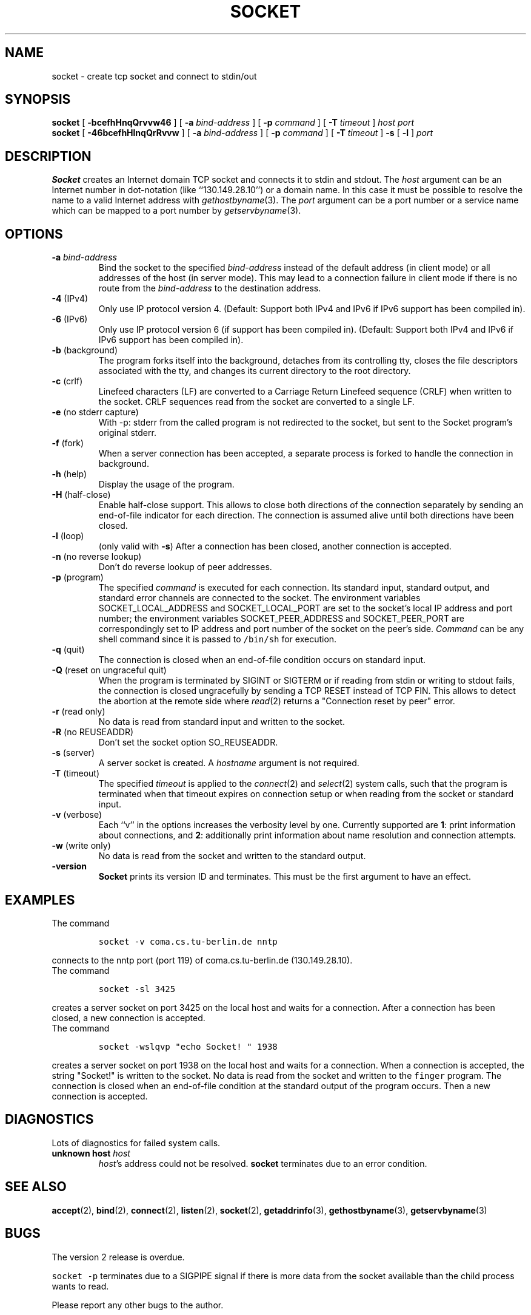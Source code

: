 .\" -*- nroff -*-
.ig
This file is part of Socket-1.5.

Copyright (c) 1992, 1999, 2000, 2001, 2002, 2003, 2005, 2006
Juergen Nickelsen <ni@jnickelsen.de> and Boris Nikolaus. All rights
reserved.

Redistribution and use in source and binary forms, with or without
modification, are permitted provided that the following conditions
are met:
1. Redistributions of source code must retain the above copyright
   notice, this list of conditions and the following disclaimer.
2. Redistributions in binary form must reproduce the above copyright
   notice, this list of conditions and the following disclaimer in the
   documentation and/or other materials provided with the distribution.

THIS SOFTWARE IS PROVIDED BY THE AUTHOR AND CONTRIBUTORS ``AS IS'' AND
ANY EXPRESS OR IMPLIED WARRANTIES, INCLUDING, BUT NOT LIMITED TO, THE
IMPLIED WARRANTIES OF MERCHANTABILITY AND FITNESS FOR A PARTICULAR PURPOSE
ARE DISCLAIMED.  IN NO EVENT SHALL THE AUTHOR OR CONTRIBUTORS BE LIABLE
FOR ANY DIRECT, INDIRECT, INCIDENTAL, SPECIAL, EXEMPLARY, OR CONSEQUENTIAL
DAMAGES (INCLUDING, BUT NOT LIMITED TO, PROCUREMENT OF SUBSTITUTE GOODS
OR SERVICES; LOSS OF USE, DATA, OR PROFITS; OR BUSINESS INTERRUPTION)
HOWEVER CAUSED AND ON ANY THEORY OF LIABILITY, WHETHER IN CONTRACT, STRICT
LIABILITY, OR TORT (INCLUDING NEGLIGENCE OR OTHERWISE) ARISING IN ANY WAY
OUT OF THE USE OF THIS SOFTWARE, EVEN IF ADVISED OF THE POSSIBILITY OF
SUCH DAMAGE.

     $Id$
..
.TH SOCKET 1 "Apr 08. 2007"
.SH NAME
socket \- create tcp socket and connect to stdin/out
.SH SYNOPSIS
.B socket
[
.B \-bcefhHnqQrvvw46
]
[
.B \-a
.I bind-address
]
[
.B \-p
.I command
]
[
.B \-T
.I timeout
]
.I host port
.br
.B socket
[
.B \-46bcefhHlnqQrRvvw
]
[
.B \-a
.I bind-address
]
[
.B \-p
.I command
]
[
.B \-T
.I timeout
]
.B \-s 
[
.B \-l
]
.I port
.SH DESCRIPTION
.B Socket
creates an Internet domain TCP socket and connects it to stdin and stdout.
The 
.I host
argument can be an Internet number in dot-notation (like
``130.149.28.10'') or a domain name. In this case it must be possible
to resolve the name to a valid Internet address with
.IR gethostbyname (3).
The 
.I port
argument can be a port number or a service name which can be mapped to
a port number by
.IR getservbyname (3).
.SH OPTIONS
.TP
.BI "\-a " bind-address
Bind the socket to the specified
.I bind-address
instead of the default address (in client mode) or all addresses of
the host (in server mode).
This may lead to a connection failure in client mode if there is no
route from the
.I bind-address
to the destination address.
.TP
.BR "\-4 " (IPv4)
Only use IP protocol version 4. (Default: Support both IPv4 and IPv6
if IPv6 support has been compiled in).
.TP
.BR "\-6 " (IPv6)
Only use IP protocol version 6 (if support has been compiled in).
(Default: Support both IPv4 and IPv6 if IPv6 support has been compiled
in).
.TP
.BR "\-b " (background)
The program forks itself into the background, detaches from its
controlling tty, closes the file descriptors associated with the tty,
and changes its current directory to the root directory.
.TP
.BR "\-c " (crlf)
Linefeed characters (LF) are converted to a Carriage Return Linefeed
sequence (CRLF) when written to the socket.
CRLF sequences read from the socket are converted to a single LF.
.TP
.BR "\-e " "(no stderr capture)"
With -p: stderr from the called program is not redirected to the
socket, but sent to the Socket program's original stderr.
.TP
.BR "\-f " (fork)
When a server connection has been accepted, a separate process is
forked to handle the connection in background.
.TP
.BR "\-h " (help)
Display the usage of the program.
.TP
.BR "\-H " (half-close)
Enable half-close support. This allows to close both directions of the
connection separately by sending an end-of-file indicator for each
direction. The connection is assumed alive until both directions have
been closed.
.TP
.BR "\-l " (loop)
(only valid with
.BR \-s )
After a connection has been closed,
another connection is accepted.
.TP 
.BR "\-n " "(no reverse lookup)"
Don't do reverse lookup of peer addresses.
.TP
.BR "\-p " (program)
The specified 
.I command
is executed for each connection. Its standard input, standard output,
and standard error channels are connected to the socket.
The environment variables SOCKET_LOCAL_ADDRESS and SOCKET_LOCAL_PORT
are set to the socket's local IP address and port number; the
environment variables SOCKET_PEER_ADDRESS and SOCKET_PEER_PORT are
correspondingly set to IP address and port number of the socket on
the peer's side.
.I Command
can be any shell command since it is passed to \fC/bin/sh\fP for
execution.
.TP
.BR "\-q " (quit)
The connection is closed when an end-of-file condition occurs on standard
input.
.TP
.BR "\-Q " "(reset on ungraceful quit)"
When the program is terminated by SIGINT or SIGTERM or if reading from
stdin or writing to stdout fails, the connection is closed
ungracefully by sending a TCP RESET instead of TCP FIN. This allows to
detect the abortion at the remote side where
.IR read (2)
returns a "Connection reset by peer" error.
.TP
.BR "\-r " "(read only)"
No data is read from standard input and written to the socket.
.TP
.BR "\-R " "(no REUSEADDR)"
Don't set the socket option SO_REUSEADDR.
.TP
.BR "\-s " (server)
A server socket is created.
A
.I hostname 
argument is not required.
.TP
.BR "\-T " (timeout)
The specified
.I timeout
is applied to the
.IR connect (2)
and
.IR select (2)
system calls, such that the program is terminated when that timeout
expires on connection setup or when reading from the socket or
standard input.
.TP
.BR "\-v " (verbose)
Each ``v'' in the options increases the verbosity level by one.
Currently supported are 
.BR 1 :
print information about connections, and 
.BR 2 :
additionally print information about name resolution and connection
attempts.
.TP
.BR "\-w " "(write only)"
No data is read from the socket and written to the standard output.
.TP
.B \-version
.B Socket
prints its version ID and terminates. 
This must be the first argument to have an effect.
.SH EXAMPLES
The command
.IP
\fCsocket -v coma.cs.tu-berlin.de nntp\fP
.LP
connects to the nntp port (port 119) of coma.cs.tu-berlin.de
(130.149.28.10).
.br
The command
.IP
\fCsocket \-sl 3425\fP
.LP
creates a server socket on port 3425 on the local host and waits for a
connection.
After a connection has been closed, a new connection is accepted. 
.br
The command
.IP
\fCsocket \-wslqvp "echo Socket! " 1938\fP
.LP
creates a server socket on port 1938 on the local host and waits for a
connection. When a connection is accepted, the string "Socket!" is
written to the socket. No data is read from the socket and written to
the \fCfinger\fP program. The connection is closed when an end-of-file
condition at the standard output of the program occurs. Then a new
connection is accepted.
.SH DIAGNOSTICS
Lots of diagnostics for failed system calls.
.TP
.BI "unknown host " host
.IR host 's
address could not be resolved.
.B socket
terminates due to an error condition.
.SH SEE ALSO
.BR accept (2),
.BR bind (2),
.BR connect (2), 
.BR listen (2), 
.BR socket (2),
.BR getaddrinfo (3),
.BR gethostbyname (3),
.BR getservbyname (3)
.SH BUGS
The version 2 release is overdue.
.LP
\fCsocket \-p\fP terminates due to a SIGPIPE signal if there is more
data from the socket available than the child process wants to read.
.LP
Please report any other bugs to the author.
.SH VERSION
This manual page describes Socket\-1.5.
.SH AUTHOR
Juergen Nickelsen <ni@jnickelsen.de>
.br
Boris Nikolaus made some significant changes for version 1.5, most
notably for IPv6.

